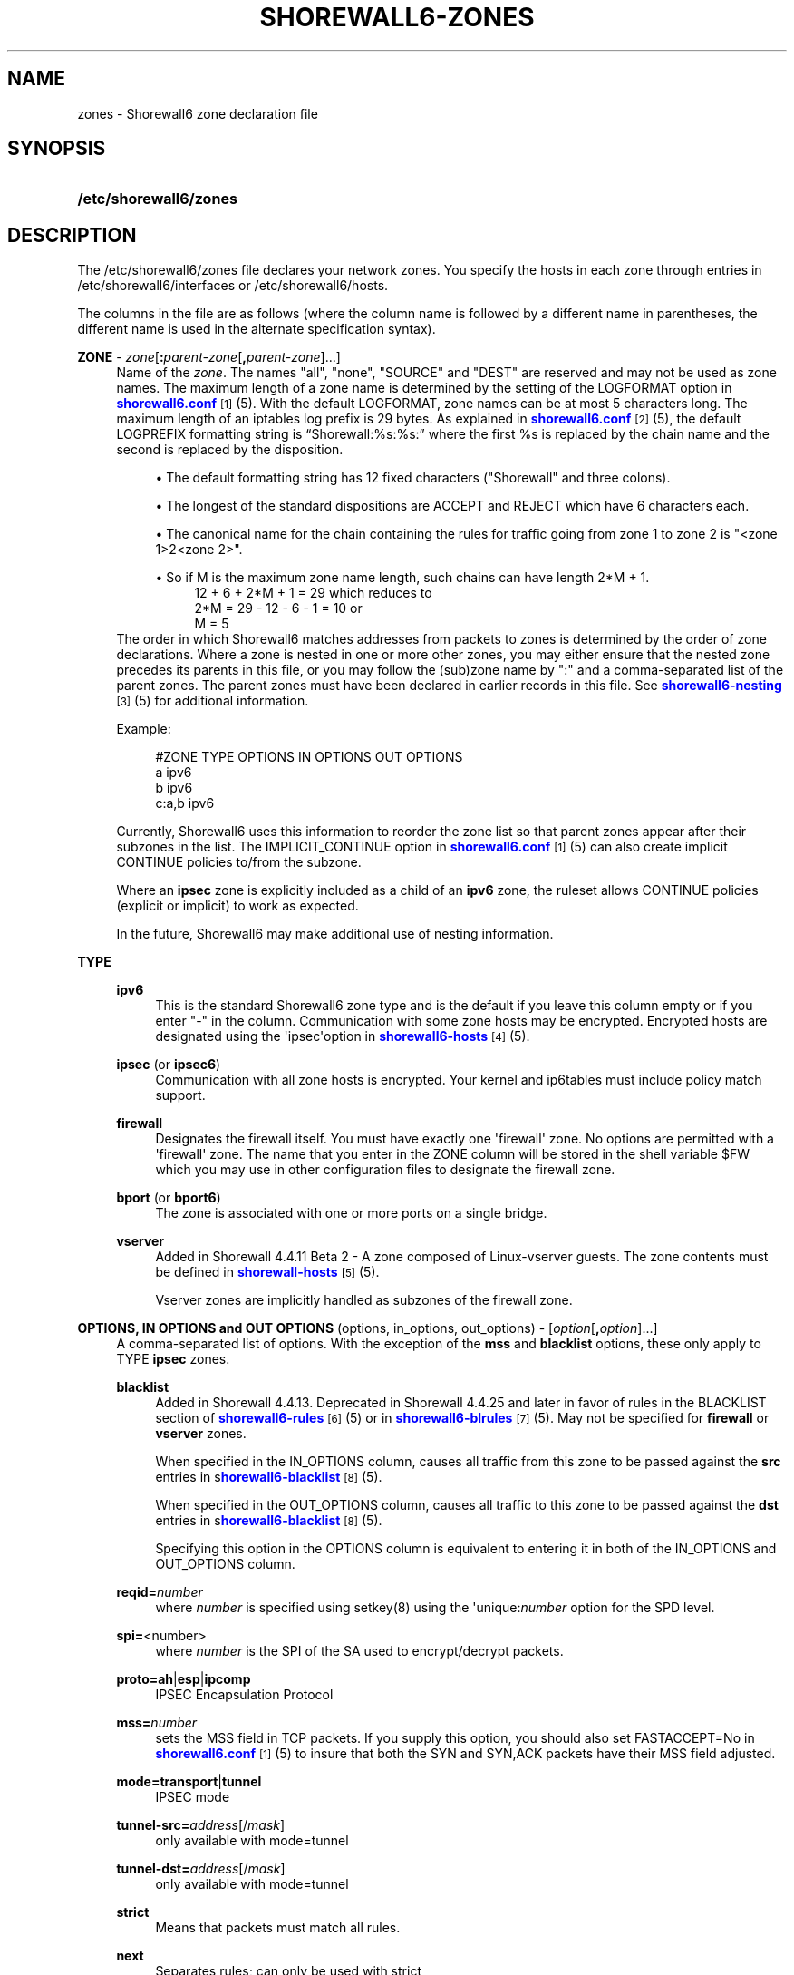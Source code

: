 '\" t
.\"     Title: shorewall6-zones
.\"    Author: [FIXME: author] [see http://docbook.sf.net/el/author]
.\" Generator: DocBook XSL Stylesheets v1.75.2 <http://docbook.sf.net/>
.\"      Date: 12/30/2011
.\"    Manual: [FIXME: manual]
.\"    Source: [FIXME: source]
.\"  Language: English
.\"
.TH "SHOREWALL6\-ZONES" "5" "12/30/2011" "[FIXME: source]" "[FIXME: manual]"
.\" -----------------------------------------------------------------
.\" * Define some portability stuff
.\" -----------------------------------------------------------------
.\" ~~~~~~~~~~~~~~~~~~~~~~~~~~~~~~~~~~~~~~~~~~~~~~~~~~~~~~~~~~~~~~~~~
.\" http://bugs.debian.org/507673
.\" http://lists.gnu.org/archive/html/groff/2009-02/msg00013.html
.\" ~~~~~~~~~~~~~~~~~~~~~~~~~~~~~~~~~~~~~~~~~~~~~~~~~~~~~~~~~~~~~~~~~
.ie \n(.g .ds Aq \(aq
.el       .ds Aq '
.\" -----------------------------------------------------------------
.\" * set default formatting
.\" -----------------------------------------------------------------
.\" disable hyphenation
.nh
.\" disable justification (adjust text to left margin only)
.ad l
.\" -----------------------------------------------------------------
.\" * MAIN CONTENT STARTS HERE *
.\" -----------------------------------------------------------------
.SH "NAME"
zones \- Shorewall6 zone declaration file
.SH "SYNOPSIS"
.HP \w'\fB/etc/shorewall6/zones\fR\ 'u
\fB/etc/shorewall6/zones\fR
.SH "DESCRIPTION"
.PP
The /etc/shorewall6/zones file declares your network zones\&. You specify the hosts in each zone through entries in
/etc/shorewall6/interfaces
or
/etc/shorewall6/hosts\&.
.PP
The columns in the file are as follows (where the column name is followed by a different name in parentheses, the different name is used in the alternate specification syntax)\&.
.PP
\fBZONE\fR \- \fIzone\fR[\fB:\fR\fIparent\-zone\fR[\fB,\fR\fIparent\-zone\fR]\&.\&.\&.]
.RS 4
Name of the
\fIzone\fR\&. The names "all", "none", "SOURCE" and "DEST" are reserved and may not be used as zone names\&. The maximum length of a zone name is determined by the setting of the LOGFORMAT option in
\m[blue]\fBshorewall6\&.conf\fR\m[]\&\s-2\u[1]\d\s+2(5)\&. With the default LOGFORMAT, zone names can be at most 5 characters long\&.
The maximum length of an iptables log prefix is 29 bytes\&. As explained in
\m[blue]\fBshorewall6\&.conf\fR\m[]\&\s-2\u[2]\d\s+2
(5), the default LOGPREFIX formatting string is \(lqShorewall:%s:%s:\(rq where the first %s is replaced by the chain name and the second is replaced by the disposition\&.
.sp
.RS 4
.ie n \{\
\h'-04'\(bu\h'+03'\c
.\}
.el \{\
.sp -1
.IP \(bu 2.3
.\}
The default formatting string has 12 fixed characters ("Shorewall" and three colons)\&.
.RE
.sp
.RS 4
.ie n \{\
\h'-04'\(bu\h'+03'\c
.\}
.el \{\
.sp -1
.IP \(bu 2.3
.\}
The longest of the standard dispositions are ACCEPT and REJECT which have 6 characters each\&.
.RE
.sp
.RS 4
.ie n \{\
\h'-04'\(bu\h'+03'\c
.\}
.el \{\
.sp -1
.IP \(bu 2.3
.\}
The canonical name for the chain containing the rules for traffic going from zone 1 to zone 2 is "<zone 1>2<zone 2>"\&.
.RE
.sp
.RS 4
.ie n \{\
\h'-04'\(bu\h'+03'\c
.\}
.el \{\
.sp -1
.IP \(bu 2.3
.\}
So if M is the maximum zone name length, such chains can have length 2*M + 1\&.
.RS 4
12 + 6 + 2*M + 1 = 29 which reduces to
.RE
.RS 4
2*M = 29 \- 12 \- 6 \- 1 = 10 or
.RE
.RS 4
M = 5
.RE
.RE
The order in which Shorewall6 matches addresses from packets to zones is determined by the order of zone declarations\&. Where a zone is nested in one or more other zones, you may either ensure that the nested zone precedes its parents in this file, or you may follow the (sub)zone name by ":" and a comma\-separated list of the parent zones\&. The parent zones must have been declared in earlier records in this file\&. See
\m[blue]\fBshorewall6\-nesting\fR\m[]\&\s-2\u[3]\d\s+2(5) for additional information\&.
.sp
Example:
.sp
.if n \{\
.RS 4
.\}
.nf
#ZONE     TYPE     OPTIONS         IN OPTIONS        OUT OPTIONS
a         ipv6
b         ipv6
c:a,b     ipv6
.fi
.if n \{\
.RE
.\}
.sp
Currently, Shorewall6 uses this information to reorder the zone list so that parent zones appear after their subzones in the list\&. The IMPLICIT_CONTINUE option in
\m[blue]\fBshorewall6\&.conf\fR\m[]\&\s-2\u[1]\d\s+2(5) can also create implicit CONTINUE policies to/from the subzone\&.
.sp
Where an
\fBipsec\fR
zone is explicitly included as a child of an
\fBipv6\fR
zone, the ruleset allows CONTINUE policies (explicit or implicit) to work as expected\&.
.sp
In the future, Shorewall6 may make additional use of nesting information\&.
.RE
.PP
\fBTYPE\fR
.RS 4
.PP
\fBipv6\fR
.RS 4
This is the standard Shorewall6 zone type and is the default if you leave this column empty or if you enter "\-" in the column\&. Communication with some zone hosts may be encrypted\&. Encrypted hosts are designated using the \*(Aqipsec\*(Aqoption in
\m[blue]\fBshorewall6\-hosts\fR\m[]\&\s-2\u[4]\d\s+2(5)\&.
.RE
.PP
\fBipsec\fR (or \fBipsec6\fR)
.RS 4
Communication with all zone hosts is encrypted\&. Your kernel and ip6tables must include policy match support\&.
.RE
.PP
\fBfirewall\fR
.RS 4
Designates the firewall itself\&. You must have exactly one \*(Aqfirewall\*(Aq zone\&. No options are permitted with a \*(Aqfirewall\*(Aq zone\&. The name that you enter in the ZONE column will be stored in the shell variable $FW which you may use in other configuration files to designate the firewall zone\&.
.RE
.PP
\fBbport\fR (or \fBbport6\fR)
.RS 4
The zone is associated with one or more ports on a single bridge\&.
.RE
.PP
\fBvserver\fR
.RS 4
Added in Shorewall 4\&.4\&.11 Beta 2 \- A zone composed of Linux\-vserver guests\&. The zone contents must be defined in
\m[blue]\fBshorewall\-hosts\fR\m[]\&\s-2\u[5]\d\s+2
(5)\&.
.sp
Vserver zones are implicitly handled as subzones of the firewall zone\&.
.RE
.RE
.PP
\fBOPTIONS, IN OPTIONS and OUT OPTIONS\fR (options, in_options, out_options) \- [\fIoption\fR[\fB,\fR\fIoption\fR]\&.\&.\&.]
.RS 4
A comma\-separated list of options\&. With the exception of the
\fBmss\fR
and
\fBblacklist\fR
options, these only apply to TYPE
\fBipsec\fR
zones\&.
.PP
\fBblacklist\fR
.RS 4
Added in Shorewall 4\&.4\&.13\&. Deprecated in Shorewall 4\&.4\&.25 and later in favor of rules in the BLACKLIST section of
\m[blue]\fBshorewall6\-rules\fR\m[]\&\s-2\u[6]\d\s+2
(5) or in
\m[blue]\fBshorewall6\-blrules\fR\m[]\&\s-2\u[7]\d\s+2(5)\&. May not be specified for
\fBfirewall\fR
or
\fBvserver\fR
zones\&.
.sp
When specified in the IN_OPTIONS column, causes all traffic from this zone to be passed against the
\fBsrc\fR
entries in s\m[blue]\fBhorewall6\-blacklist\fR\m[]\&\s-2\u[8]\d\s+2(5)\&.
.sp
When specified in the OUT_OPTIONS column, causes all traffic to this zone to be passed against the
\fBdst\fR
entries in s\m[blue]\fBhorewall6\-blacklist\fR\m[]\&\s-2\u[8]\d\s+2(5)\&.
.sp
Specifying this option in the OPTIONS column is equivalent to entering it in both of the IN_OPTIONS and OUT_OPTIONS column\&.
.RE
.PP
\fBreqid=\fR\fInumber\fR
.RS 4
where
\fInumber\fR
is specified using setkey(8) using the \*(Aqunique:\fInumber\fR
option for the SPD level\&.
.RE
.PP
\fBspi=\fR<number>
.RS 4
where
\fInumber\fR
is the SPI of the SA used to encrypt/decrypt packets\&.
.RE
.PP
\fBproto=\fR\fBah\fR|\fBesp\fR|\fBipcomp\fR
.RS 4
IPSEC Encapsulation Protocol
.RE
.PP
\fBmss=\fR\fInumber\fR
.RS 4
sets the MSS field in TCP packets\&. If you supply this option, you should also set FASTACCEPT=No in
\m[blue]\fBshorewall6\&.conf\fR\m[]\&\s-2\u[1]\d\s+2(5) to insure that both the SYN and SYN,ACK packets have their MSS field adjusted\&.
.RE
.PP
\fBmode=\fR\fBtransport\fR|\fBtunnel\fR
.RS 4
IPSEC mode
.RE
.PP
\fBtunnel\-src=\fR\fIaddress\fR[/\fImask\fR]
.RS 4
only available with mode=tunnel
.RE
.PP
\fBtunnel\-dst=\fR\fIaddress\fR[/\fImask\fR]
.RS 4
only available with mode=tunnel
.RE
.PP
\fBstrict\fR
.RS 4
Means that packets must match all rules\&.
.RE
.PP
\fBnext\fR
.RS 4
Separates rules; can only be used with strict
.RE
.sp
The options in the OPTIONS column are applied to both incoming and outgoing traffic\&. The IN OPTIONS are applied to incoming traffic (in addition to OPTIONS) and the OUT OPTIONS are applied to outgoing traffic\&.
.sp
If you wish to leave a column empty but need to make an entry in a following column, use "\-"\&.
.RE
.SH "FILES"
.PP
/etc/shorewall6/zones
.SH "SEE ALSO"
.PP
\m[blue]\fBhttp://www\&.shorewall\&.net/Multiple_Zones\&.html\fR\m[]\&.
.PP
\m[blue]\fBhttp://shorewall\&.net/configuration_file_basics\&.htm#Pairs\fR\m[]
.PP
shorewall6(8), shorewall6\-accounting(5), shorewall6\-actions(5), shorewall6\-blacklist(5), shorewall6\-hosts(5), shorewall6\-interfaces(5), shorewall6\-maclist(5), shorewall6\-nesting(8), shoewall6\-netmap(5),shorewall6\-params(5), shorewall6\-policy(5), shorewall6\-providers(5), shorewall6\-route_rules(5), shorewall6\-routestopped(5), shorewall6\-rules(5), shorewall6\&.conf(5), shorewall6\-secmarks(5), shorewall6\-tcclasses(5), shorewall6\-tcdevices(5), shorewall6\-tcrules(5), shorewall6\-tos(5), shorewall6\-tunnels(5)
.SH "NOTES"
.IP " 1." 4
shorewall6.conf
.RS 4
\%http://www.shorewall.net/manpages6/shorewall6.conf.html
.RE
.IP " 2." 4
shorewall6.conf
.RS 4
\%http://www.shorewall.net/manpages6/shorewall.conf.html
.RE
.IP " 3." 4
shorewall6-nesting
.RS 4
\%http://www.shorewall.net/manpages6/shorewall6-nesting.html
.RE
.IP " 4." 4
shorewall6-hosts
.RS 4
\%http://www.shorewall.net/manpages6/shorewall6-hosts.html
.RE
.IP " 5." 4
shorewall-hosts
.RS 4
\%http://www.shorewall.net/manpages6/shorewall-hosts.html
.RE
.IP " 6." 4
shorewall6-rules
.RS 4
\%http://www.shorewall.net/manpages6/shorewall6-rules.html
.RE
.IP " 7." 4
shorewall6-blrules
.RS 4
\%http://www.shorewall.net/manpages6/shorewall6-blrules.html
.RE
.IP " 8." 4
horewall6-blacklist
.RS 4
\%http://www.shorewall.net/manpages6/shorewall6-blacklist.html
.RE
